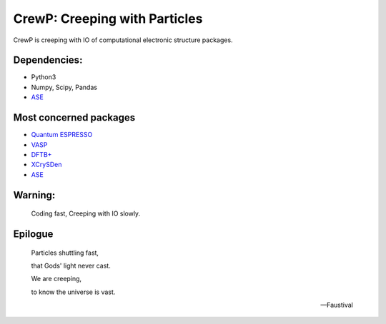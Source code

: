 
******************************
CrewP: Creeping with Particles
******************************

CrewP is creeping with IO of computational electronic structure packages.

Dependencies:
=============

* Python3
* Numpy, Scipy, Pandas
* `ASE <https://wiki.fysik.dtu.dk/ase/index.html>`_

Most concerned packages
=======================

* `Quantum ESPRESSO <http://www.quantum-espresso.org>`_
* `VASP <https://www.vasp.at>`_
* `DFTB+ <https://www.dftbplus.org>`_
* `XCrySDen <http://www.xcrysden.org>`_
* `ASE <https://wiki.fysik.dtu.dk/ase/index.html>`_

Warning:
========

    Coding fast, Creeping with IO slowly.

Epilogue
========


    Particles shuttling fast,

    that Gods' light never cast.

    We are creeping, 

    to know the universe is vast.

    -- Faustival

